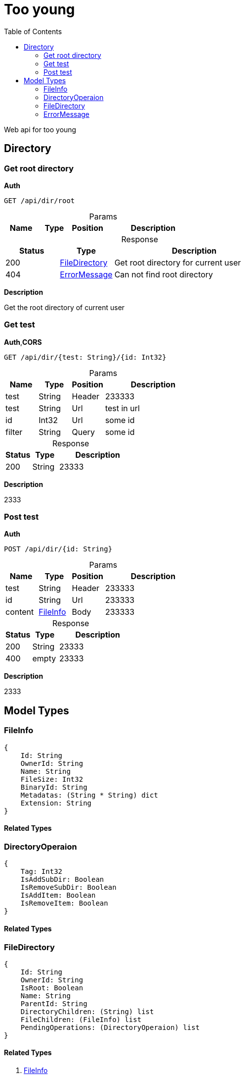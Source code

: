# Too young
:toc:
:table-caption!:

Web api for too young

## Directory

### Get root directory

**Auth**

----
GET /api/dir/root
----

.Params
[%header,cols="1,^1,^1,3"]
|===
|Name  |Type   |Position   |Description

|===

.Response
[%header,cols="1,^1,3"]
|===
|Status     |Type   |Description
|200 | <<FileDirectory>>  |Get root directory for current user
|404 | <<ErrorMessage>>  |Can not find root directory
|===

**Description**

Get the root directory of current user


### Get test

**Auth**,**CORS**

----
GET /api/dir/{test: String}/{id: Int32}
----

.Params
[%header,cols="1,^1,^1,3"]
|===
|Name  |Type   |Position   |Description

|test |String |Header |233333
|test |String |Url |test in url
|id |Int32 |Url |some id
|filter |String |Query |some id
|===

.Response
[%header,cols="1,^1,3"]
|===
|Status     |Type   |Description
|200 |String |23333
|===

**Description**

2333


### Post test

**Auth**

----
POST /api/dir/{id: String}
----

.Params
[%header,cols="1,^1,^1,3"]
|===
|Name  |Type   |Position   |Description

|test |String |Header |233333
|id |String |Url |233333
|content | <<FileInfo>>  |Body |233333
|===

.Response
[%header,cols="1,^1,3"]
|===
|Status     |Type   |Description
|200 |String |23333
|400 |empty |23333
|===

**Description**

2333




## Model Types


### FileInfo

----
{
    Id: String
    OwnerId: String
    Name: String
    FileSize: Int32
    BinaryId: String
    Metadatas: (String * String) dict
    Extension: String
}
----

#### Related Types




### DirectoryOperaion

----
{
    Tag: Int32
    IsAddSubDir: Boolean
    IsRemoveSubDir: Boolean
    IsAddItem: Boolean
    IsRemoveItem: Boolean
}
----

#### Related Types




### FileDirectory

----
{
    Id: String
    OwnerId: String
    IsRoot: Boolean
    Name: String
    ParentId: String
    DirectoryChildren: (String) list
    FileChildren: (FileInfo) list
    PendingOperations: (DirectoryOperaion) list
}
----

#### Related Types

. <<FileInfo>>
. <<DirectoryOperaion>>



### ErrorMessage

----
{
    Message: String
}
----

#### Related Types



